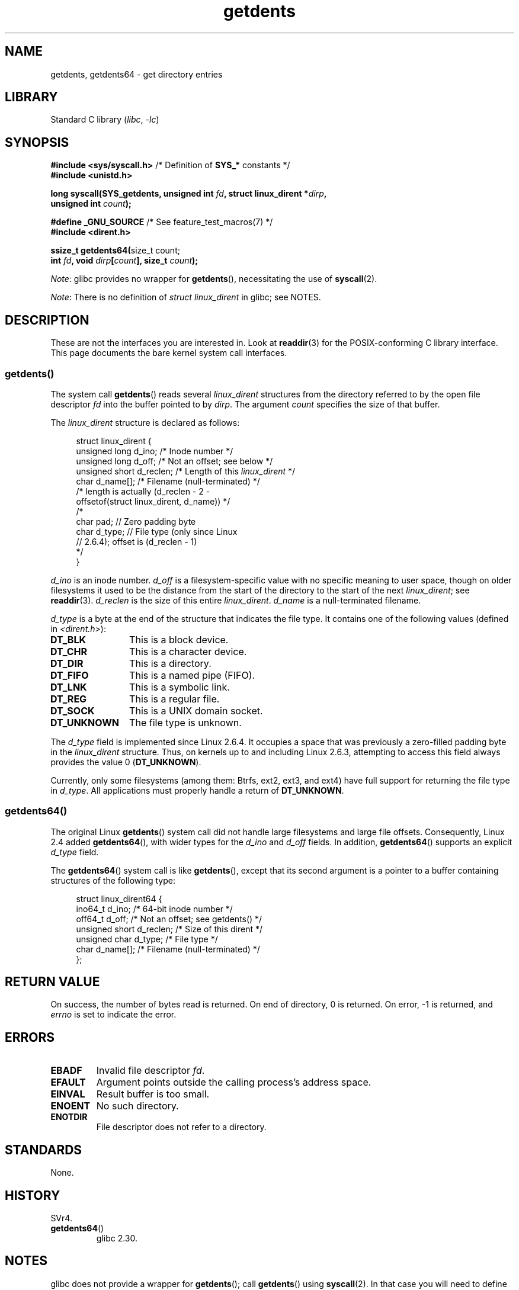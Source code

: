 .\" Copyright, the authors of the Linux man-pages project
.\"
.\" SPDX-License-Identifier: Linux-man-pages-copyleft
.\"
.TH getdents 2 (date) "Linux man-pages (unreleased)"
.SH NAME
getdents, getdents64 \- get directory entries
.SH LIBRARY
Standard C library
.RI ( libc ,\~ \-lc )
.SH SYNOPSIS
.nf
.BR "#include <sys/syscall.h>" "      /* Definition of " SYS_* " constants */"
.B #include <unistd.h>
.P
.BI "long syscall(SYS_getdents, unsigned int " fd \
", struct linux_dirent *" dirp ,
.BI "             unsigned int " count );
.P
.BR "#define _GNU_SOURCE" "           /* See feature_test_macros(7) */"
.B #include <dirent.h>
.P
.BR "ssize_t getdents64(" "size_t count;"
.BI "                   int " fd ", void " dirp [ count "], size_t " count );
.fi
.P
.IR Note :
glibc provides no wrapper for
.BR getdents (),
necessitating the use of
.BR syscall (2).
.P
.IR Note :
There is no definition of
.I struct linux_dirent
in glibc;
see NOTES.
.SH DESCRIPTION
These are not the interfaces you are interested in.
Look at
.BR readdir (3)
for the POSIX-conforming C library interface.
This page documents the bare kernel system call interfaces.
.SS getdents()
The system call
.BR getdents ()
reads several
.I linux_dirent
structures from the directory
referred to by the open file descriptor
.I fd
into the buffer pointed to by
.IR dirp .
The argument
.I count
specifies the size of that buffer.
.P
The
.I linux_dirent
structure is declared as follows:
.P
.in +4n
.EX
struct linux_dirent {
    unsigned long  d_ino;     /* Inode number */
    unsigned long  d_off;     /* Not an offset; see below */
    unsigned short d_reclen;  /* Length of this \f[I]linux_dirent\f[] */
    char           d_name[];  /* Filename (null\-terminated) */
                      /* length is actually (d_reclen \- 2 \-
                         offsetof(struct linux_dirent, d_name)) */
    /*
    char           pad;       // Zero padding byte
    char           d_type;    // File type (only since Linux
                              // 2.6.4); offset is (d_reclen \- 1)
    */
}
.EE
.in
.P
.I d_ino
is an inode number.
.I d_off
is a filesystem-specific value with no specific meaning to user space,
though on older filesystems it used to be
the distance from the start of the directory to the start of the next
.IR linux_dirent ;
see
.BR readdir (3).
.I d_reclen
is the size of this entire
.IR linux_dirent .
.I d_name
is a null-terminated filename.
.P
.I d_type
is a byte at the end of the structure that indicates the file type.
It contains one of the following values (defined in
.IR <dirent.h> ):
.TP 12
.B DT_BLK
This is a block device.
.TP
.B DT_CHR
This is a character device.
.TP
.B DT_DIR
This is a directory.
.TP
.B DT_FIFO
This is a named pipe (FIFO).
.TP
.B DT_LNK
This is a symbolic link.
.TP
.B DT_REG
This is a regular file.
.TP
.B DT_SOCK
This is a UNIX domain socket.
.TP
.B DT_UNKNOWN
The file type is unknown.
.P
The
.I d_type
field is implemented since Linux 2.6.4.
It occupies a space that was previously a zero-filled padding byte in the
.I linux_dirent
structure.
Thus, on kernels up to and including Linux 2.6.3,
attempting to access this field always provides the value 0
.RB ( DT_UNKNOWN ).
.P
Currently,
.\" kernel 2.6.27
.\" The same sentence is in readdir.2
only some filesystems (among them: Btrfs, ext2, ext3, and ext4)
have full support for returning the file type in
.IR d_type .
All applications must properly handle a return of
.BR DT_UNKNOWN .
.SS getdents64()
The original Linux
.BR getdents ()
system call did not handle large filesystems and large file offsets.
Consequently, Linux 2.4 added
.BR getdents64 (),
with wider types for the
.I d_ino
and
.I d_off
fields.
In addition,
.BR getdents64 ()
supports an explicit
.I d_type
field.
.P
The
.BR getdents64 ()
system call is like
.BR getdents (),
except that its second argument is a pointer to a buffer containing
structures of the following type:
.P
.in +4n
.EX
struct linux_dirent64 {
    ino64_t        d_ino;    /* 64\-bit inode number */
    off64_t        d_off;    /* Not an offset; see getdents() */
    unsigned short d_reclen; /* Size of this dirent */
    unsigned char  d_type;   /* File type */
    char           d_name[]; /* Filename (null\-terminated) */
};
.EE
.in
.SH RETURN VALUE
On success, the number of bytes read is returned.
On end of directory, 0 is returned.
On error, \-1 is returned, and
.I errno
is set to indicate the error.
.SH ERRORS
.TP
.B EBADF
Invalid file descriptor
.IR fd .
.TP
.B EFAULT
Argument points outside the calling process's address space.
.TP
.B EINVAL
Result buffer is too small.
.TP
.B ENOENT
No such directory.
.TP
.B ENOTDIR
File descriptor does not refer to a directory.
.SH STANDARDS
None.
.SH HISTORY
SVr4.
.\" SVr4 documents additional ENOLINK, EIO error conditions.
.TP
.BR getdents64 ()
glibc 2.30.
.SH NOTES
glibc does not provide a wrapper for
.BR getdents ();
call
.BR getdents ()
using
.BR syscall (2).
In that case you will need to define the
.I linux_dirent
or
.I linux_dirent64
structure yourself.
.P
Probably, you want to use
.BR readdir (3)
instead of these system calls.
.P
These calls supersede
.BR readdir (2).
.SH EXAMPLES
.\" FIXME The example program needs to be revised, since it uses the older
.\" getdents() system call and the structure with smaller field widths.
The program below demonstrates the use of
.BR getdents ().
The following output shows an example of what we see when running this
program on an ext2 directory:
.P
.in +4n
.EX
.RB "$" " ./a.out /testfs/"
-\-\-\-\-\-\-\-\-\-\-\-\-\-\- nread=120 \-\-\-\-\-\-\-\-\-\-\-\-\-\-\-
inode#    file type  d_reclen  d_off   d_name
       2  directory    16         12  .
       2  directory    16         24  ..
      11  directory    24         44  lost+found
      12  regular      16         56  a
  228929  directory    16         68  sub
   16353  directory    16         80  sub2
  130817  directory    16       4096  sub3
.EE
.in
.SS Program source
\&
.\" SRC BEGIN (getdents.c)
.EX
#define _GNU_SOURCE
#include <dirent.h>     /* Defines DT_* constants */
#include <err.h>
#include <fcntl.h>
#include <stdint.h>
#include <stdio.h>
#include <stdlib.h>
#include <sys/syscall.h>
#include <sys/types.h>
#include <unistd.h>
\&
struct linux_dirent {
    unsigned long  d_ino;
    off_t          d_off;
    unsigned short d_reclen;
    char           d_name[];
};
\&
#define BUF_SIZE 1024
\&
int
main(int argc, char *argv[])
{
    int                  fd;
    char                 d_type;
    char                 buf[BUF_SIZE];
    long                 nread;
    struct linux_dirent  *d;
\&
    fd = open(argc > 1 ? argv[1] : ".", O_RDONLY | O_DIRECTORY);
    if (fd == \-1)
        err(EXIT_FAILURE, "open");
\&
    for (;;) {
        nread = syscall(SYS_getdents, fd, buf, BUF_SIZE);
        if (nread == \-1)
            err(EXIT_FAILURE, "getdents");
\&
        if (nread == 0)
            break;
\&
        printf("\-\-\-\-\-\-\-\-\-\-\-\-\-\-\- nread=%ld \-\-\-\-\-\-\-\-\-\-\-\-\-\-\-\[rs]n", nread);
        printf("inode#    file type  d_reclen  d_off   d_name\[rs]n");
        for (size_t bpos = 0; bpos < nread;) {
            d = (struct linux_dirent *) (buf + bpos);
            printf("%8lu  ", d\->d_ino);
            d_type = *(buf + bpos + d\->d_reclen \- 1);
            printf("%\-10s ", (d_type == DT_REG) ?  "regular" :
                             (d_type == DT_DIR) ?  "directory" :
                             (d_type == DT_FIFO) ? "FIFO" :
                             (d_type == DT_SOCK) ? "socket" :
                             (d_type == DT_LNK) ?  "symlink" :
                             (d_type == DT_BLK) ?  "block dev" :
                             (d_type == DT_CHR) ?  "char dev" : "???");
            printf("%4d %10jd  %s\[rs]n", d\->d_reclen,
                   (intmax_t) d\->d_off, d\->d_name);
            bpos += d\->d_reclen;
        }
    }
\&
    exit(EXIT_SUCCESS);
}
.EE
.\" SRC END
.SH SEE ALSO
.BR readdir (2),
.BR readdir (3),
.BR inode (7)
